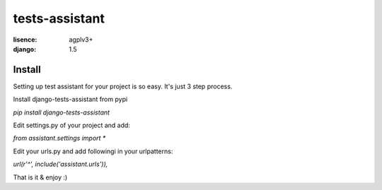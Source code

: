 tests-assistant
===============

:lisence: agplv3+
:django: 1.5


Install
-------

Setting up test assistant for your project is so easy.
It's just 3 step process. 

Install django-tests-assistant from pypi

`pip install django-tests-assistant`

Edit settings.py of your project and add:

`from assistant.settings import *`

Edit your urls.py and add followingi in your urlpatterns:

`url(r'^', include('assistant.urls')),`

That is it & enjoy :)
